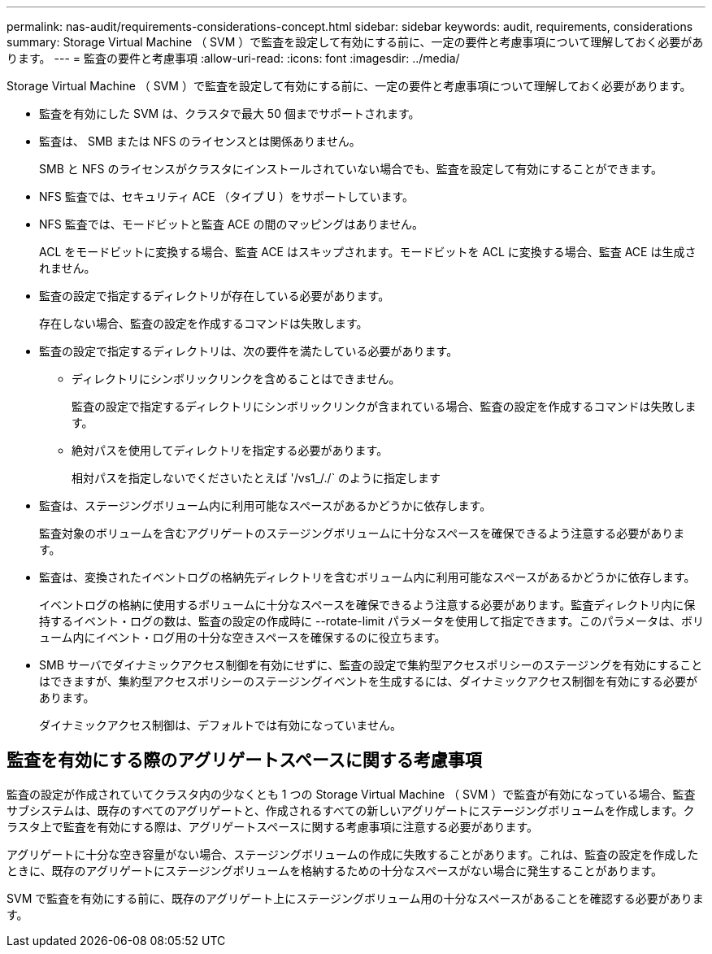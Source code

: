 ---
permalink: nas-audit/requirements-considerations-concept.html 
sidebar: sidebar 
keywords: audit, requirements, considerations 
summary: Storage Virtual Machine （ SVM ）で監査を設定して有効にする前に、一定の要件と考慮事項について理解しておく必要があります。 
---
= 監査の要件と考慮事項
:allow-uri-read: 
:icons: font
:imagesdir: ../media/


[role="lead"]
Storage Virtual Machine （ SVM ）で監査を設定して有効にする前に、一定の要件と考慮事項について理解しておく必要があります。

* 監査を有効にした SVM は、クラスタで最大 50 個までサポートされます。
* 監査は、 SMB または NFS のライセンスとは関係ありません。
+
SMB と NFS のライセンスがクラスタにインストールされていない場合でも、監査を設定して有効にすることができます。

* NFS 監査では、セキュリティ ACE （タイプ U ）をサポートしています。
* NFS 監査では、モードビットと監査 ACE の間のマッピングはありません。
+
ACL をモードビットに変換する場合、監査 ACE はスキップされます。モードビットを ACL に変換する場合、監査 ACE は生成されません。

* 監査の設定で指定するディレクトリが存在している必要があります。
+
存在しない場合、監査の設定を作成するコマンドは失敗します。

* 監査の設定で指定するディレクトリは、次の要件を満たしている必要があります。
+
** ディレクトリにシンボリックリンクを含めることはできません。
+
監査の設定で指定するディレクトリにシンボリックリンクが含まれている場合、監査の設定を作成するコマンドは失敗します。

** 絶対パスを使用してディレクトリを指定する必要があります。
+
相対パスを指定しないでくださいたとえば '/vs1_/./` のように指定します



* 監査は、ステージングボリューム内に利用可能なスペースがあるかどうかに依存します。
+
監査対象のボリュームを含むアグリゲートのステージングボリュームに十分なスペースを確保できるよう注意する必要があります。

* 監査は、変換されたイベントログの格納先ディレクトリを含むボリューム内に利用可能なスペースがあるかどうかに依存します。
+
イベントログの格納に使用するボリュームに十分なスペースを確保できるよう注意する必要があります。監査ディレクトリ内に保持するイベント・ログの数は、監査の設定の作成時に --rotate-limit パラメータを使用して指定できます。このパラメータは、ボリューム内にイベント・ログ用の十分な空きスペースを確保するのに役立ちます。

* SMB サーバでダイナミックアクセス制御を有効にせずに、監査の設定で集約型アクセスポリシーのステージングを有効にすることはできますが、集約型アクセスポリシーのステージングイベントを生成するには、ダイナミックアクセス制御を有効にする必要があります。
+
ダイナミックアクセス制御は、デフォルトでは有効になっていません。





== 監査を有効にする際のアグリゲートスペースに関する考慮事項

監査の設定が作成されていてクラスタ内の少なくとも 1 つの Storage Virtual Machine （ SVM ）で監査が有効になっている場合、監査サブシステムは、既存のすべてのアグリゲートと、作成されるすべての新しいアグリゲートにステージングボリュームを作成します。クラスタ上で監査を有効にする際は、アグリゲートスペースに関する考慮事項に注意する必要があります。

アグリゲートに十分な空き容量がない場合、ステージングボリュームの作成に失敗することがあります。これは、監査の設定を作成したときに、既存のアグリゲートにステージングボリュームを格納するための十分なスペースがない場合に発生することがあります。

SVM で監査を有効にする前に、既存のアグリゲート上にステージングボリューム用の十分なスペースがあることを確認する必要があります。
